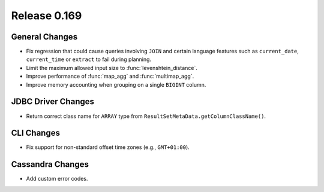 =============
Release 0.169
=============

General Changes
---------------

* Fix regression that could cause queries involving ``JOIN`` and certain language features
  such as ``current_date``, ``current_time`` or ``extract`` to fail during planning.
* Limit the maximum allowed input size to :func:`levenshtein_distance`.
* Improve performance of :func:`map_agg` and :func:`multimap_agg`.
* Improve memory accounting when grouping on a single ``BIGINT`` column.

JDBC Driver Changes
-------------------

* Return correct class name for ``ARRAY`` type from ``ResultSetMetaData.getColumnClassName()``.

CLI Changes
-----------

* Fix support for non-standard offset time zones (e.g., ``GMT+01:00``).

Cassandra Changes
-----------------

* Add custom error codes.

